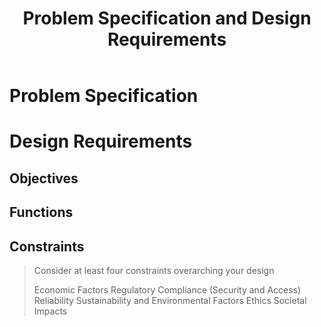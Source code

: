 #+title: Problem Specification and Design Requirements
#+OPTIONS: p:t

* Problem Specification


* Design Requirements

** Objectives


** Functions


** Constraints
#+begin_quote
Consider at least four constraints overarching your design

Economic Factors
Regulatory Compliance (Security and Access)
Reliability
Sustainability and Environmental Factors
Ethics
Societal Impacts
#+end_quote
